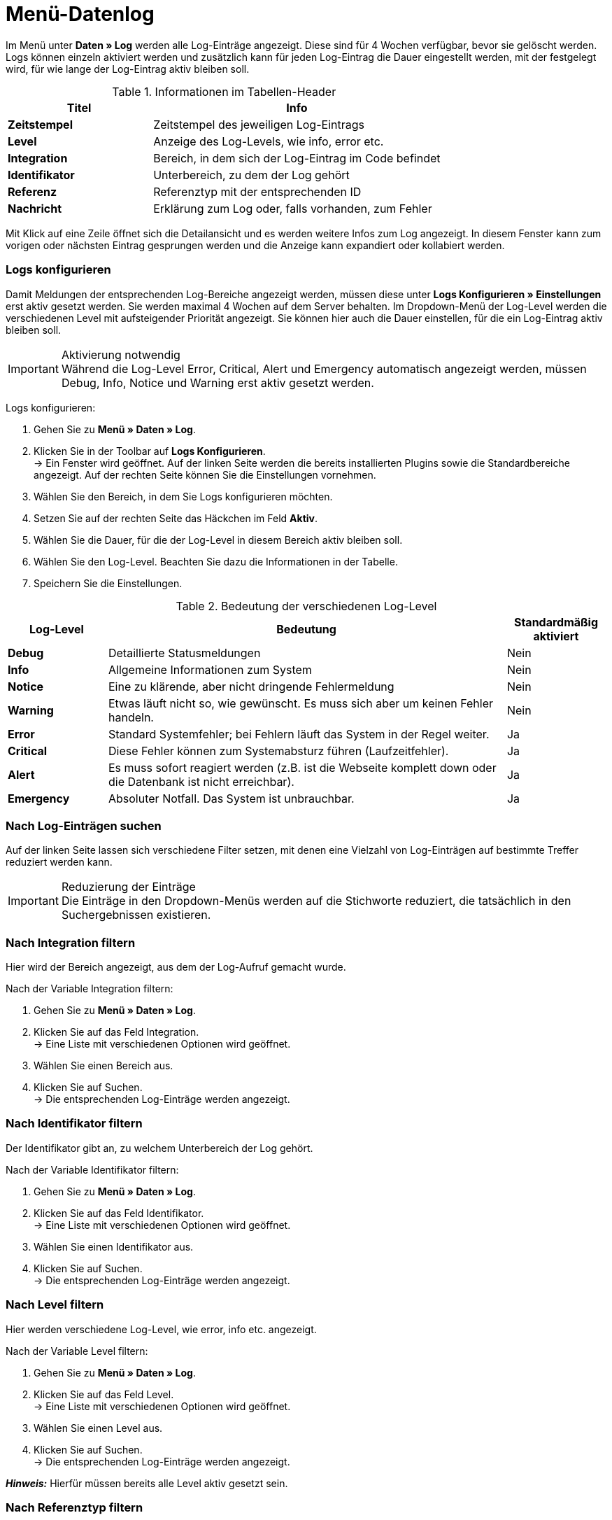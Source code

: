 = Menü-Datenlog

Im Menü unter *Daten » Log* werden alle Log-Einträge angezeigt. Diese sind für 4 Wochen verfügbar, bevor sie gelöscht werden. Logs können einzeln aktiviert werden und zusätzlich kann für jeden Log-Eintrag die Dauer eingestellt werden, mit der festgelegt wird, für wie lange der Log-Eintrag aktiv bleiben soll.

[[tabelle-informationen-im-tabellen-header]]
.Informationen im Tabellen-Header
[cols="1,2"]
|====
|Titel |Info

|*Zeitstempel*
|Zeitstempel des jeweiligen Log-Eintrags

|*Level*
|Anzeige des Log-Levels, wie info, error etc.

|*Integration*
|Bereich, in dem sich der Log-Eintrag im Code befindet

|*Identifikator*
|Unterbereich, zu dem der Log gehört

|*Referenz*
|Referenztyp mit der entsprechenden ID

|*Nachricht*
|Erklärung zum Log oder, falls vorhanden, zum Fehler
|====

Mit Klick auf eine Zeile öffnet sich die Detailansicht und es werden weitere Infos zum Log angezeigt. In diesem Fenster kann zum vorigen oder nächsten Eintrag gesprungen werden und die Anzeige kann expandiert oder kollabiert werden.

=== Logs konfigurieren

Damit Meldungen der entsprechenden Log-Bereiche angezeigt werden, müssen diese unter *Logs Konfigurieren » Einstellungen* erst aktiv gesetzt werden. Sie werden maximal 4 Wochen auf dem Server behalten.
Im Dropdown-Menü der Log-Level werden die verschiedenen Level mit aufsteigender Priorität angezeigt.
Sie können hier auch die Dauer einstellen, für die ein Log-Eintrag aktiv bleiben soll.

[IMPORTANT]
.Aktivierung notwendig
Während die Log-Level Error, Critical, Alert und Emergency automatisch angezeigt werden, müssen Debug, Info, Notice und Warning erst aktiv gesetzt werden.

[.instruction]
Logs konfigurieren:

. Gehen Sie zu *Menü » Daten » Log*.
. Klicken Sie in der Toolbar auf *Logs Konfigurieren*. +
→ Ein Fenster wird geöffnet. Auf der linken Seite werden die bereits installierten Plugins sowie die Standardbereiche angezeigt. Auf der rechten Seite können Sie die Einstellungen vornehmen.
. Wählen Sie den Bereich, in dem Sie Logs konfigurieren möchten.
. Setzen Sie auf der rechten Seite das Häckchen im Feld *Aktiv*.
. Wählen Sie die Dauer, für die der Log-Level in diesem Bereich aktiv bleiben soll.
. Wählen Sie den Log-Level. Beachten Sie dazu die Informationen in der Tabelle.
. Speichern Sie die Einstellungen.

[[tabelle-bedeutung-der-verschiedenen-log-level]]
.Bedeutung der verschiedenen Log-Level
[cols="1,4,1"]
|====
|Log-Level |Bedeutung |Standardmäßig aktiviert

|*Debug*
|Detaillierte Statusmeldungen
|Nein

|*Info*
|Allgemeine Informationen zum System
|Nein

|*Notice*
|Eine zu klärende, aber nicht dringende Fehlermeldung
|Nein

|*Warning*
|Etwas läuft nicht so, wie gewünscht. Es muss sich aber um keinen Fehler handeln.
|Nein

|*Error*
|Standard Systemfehler; bei Fehlern läuft das System in der Regel weiter.
|Ja

|*Critical*
|Diese Fehler können zum Systemabsturz führen (Laufzeitfehler).
|Ja

|*Alert*
|Es muss sofort reagiert werden (z.B. ist die Webseite komplett down oder die Datenbank ist nicht erreichbar).
|Ja

|*Emergency*
|Absoluter Notfall. Das System ist unbrauchbar.
|Ja
|====

=== Nach Log-Einträgen suchen

Auf der linken Seite lassen sich verschiedene Filter setzen, mit denen eine Vielzahl von Log-Einträgen auf bestimmte Treffer reduziert werden kann.

[IMPORTANT]
.Reduzierung der Einträge
Die Einträge in den Dropdown-Menüs werden auf die Stichworte reduziert, die tatsächlich in den Suchergebnissen existieren.

=== Nach Integration filtern

Hier wird der Bereich angezeigt, aus dem der Log-Aufruf gemacht wurde.

[.instruction]
Nach der Variable Integration filtern:

. Gehen Sie zu *Menü » Daten » Log*.
. Klicken Sie auf das Feld Integration. +
→ Eine Liste mit verschiedenen Optionen wird geöffnet.
. Wählen Sie einen Bereich aus.
. Klicken Sie auf Suchen. +
→ Die entsprechenden Log-Einträge werden angezeigt.

=== Nach Identifikator filtern

Der Identifikator gibt an, zu welchem Unterbereich der Log gehört.

[.instruction]
Nach der Variable Identifikator filtern:

. Gehen Sie zu *Menü » Daten » Log*.
. Klicken Sie auf das Feld Identifikator. +
→ Eine Liste mit verschiedenen Optionen wird geöffnet.
. Wählen Sie einen Identifikator aus.
. Klicken Sie auf Suchen. +
→ Die entsprechenden Log-Einträge werden angezeigt.

=== Nach Level filtern

Hier werden verschiedene Log-Level, wie error, info etc. angezeigt.

[.instruction]
Nach der Variable Level filtern:

. Gehen Sie zu *Menü » Daten » Log*.
. Klicken Sie auf das Feld Level. +
→ Eine Liste mit verschiedenen Optionen wird geöffnet.
. Wählen Sie einen Level aus.
. Klicken Sie auf Suchen. +
→ Die entsprechenden Log-Einträge werden angezeigt.

*_Hinweis:_* Hierfür müssen bereits alle Level aktiv gesetzt sein.

=== Nach Referenztyp filtern

Hier wird der Referenztyp angegeben, zu dem der Eintrag gehört (z.B. VariationID, OrderID etc.).

[.instruction]
Nach der Variable Referenztyp filtern:

. Gehen Sie zu *Menü » Daten » Log*.
. Klicken Sie auf das Feld Referenztyp. +
→ Eine Liste mit verschiedenen Optionen wird geöffnet.
. Wählen Sie einen Referenztyp aus.
. Klicken Sie auf Suchen. +
→ Die entsprechenden Log-Einträge werden angezeigt.

=== Nach Referenzwert filtern

Hier wird der Wert der Referenz angegeben. Beispielsweise wäre das beim Referenztyp ItemID der Wert dieser ID. Die Suchergebnisse werden auf Treffer mit diesem Wert reduziert.

[.instruction]
Nach der Variable Referenzwert filtern:

. Gehen Sie zu *Menü » Daten » Log*.
. Klicken Sie auf das Feld Referenztyp.
. Wählen Sie einen Referenztyp aus.
. Klicken Sie auf das Feld Referenzwert.
. Geben Sie einen Referenzwert ein.
. Klicken Sie auf Suchen. +
→ Die entsprechenden Log-Einträge werden angezeigt.

=== Nach Datum filtern

Hier können die Suchergebnisse individuell eingestellt und auf einen zeitlichen Rahmen begrenzt werden.

[.instruction]
Nach der Variable Datum filtern:

. Gehen Sie zu *Menü » Daten » Log*.
. Wählen Sie ein Startdatum.
. Wählen Sie ein Enddatum.
. Klicken Sie auf Suchen. +
→ Die im definierten Zeitfenster erstellten Log-Einträge werden angezeigt.

=== Nach Uhrzeit filtern

Hier können die Suchergebnisse individuell eingestellt und auf einen zeitlichen Rahmen begrenzt werden.

[.instruction]
Nach der Variable Uhrzeit filtern:

. Gehen Sie zu *Menü » Daten » Log*.
. Geben Sie die Uhrzeit ein, ab der gesucht werden soll.
. Geben Sie die Uhrzeit ein, bis zu der gesucht werden soll.
. Klicken Sie auf Suchen. +
→ Die im definierten Zeitfenster erstellten Log-Einträge werden angezeigt.
